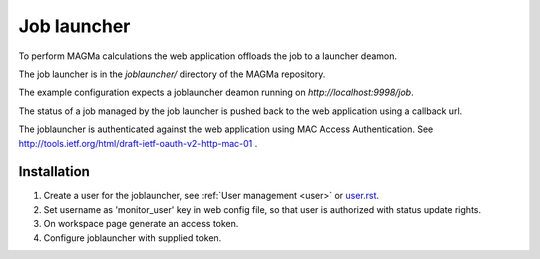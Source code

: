.. _launcher:

Job launcher
===========

To perform MAGMa calculations the web application offloads the job to a launcher deamon.

The job launcher is in the `joblauncher/` directory of the MAGMa repository.

The example configuration expects a joblauncher deamon running on `http://localhost:9998/job`.

The status of a job managed by the job launcher is pushed back to the web application using a callback url.

The joblauncher is authenticated against the web application using MAC Access Authentication.
See http://tools.ietf.org/html/draft-ietf-oauth-v2-http-mac-01 .

Installation
------------

1. Create a user for the joblauncher, see :ref:`User management <user>` or `user.rst <user.rst>`_.
2. Set username as 'monitor_user' key in web config file, so that user is authorized with status update rights.
3. On workspace page generate an access token.
4. Configure joblauncher with supplied token.
